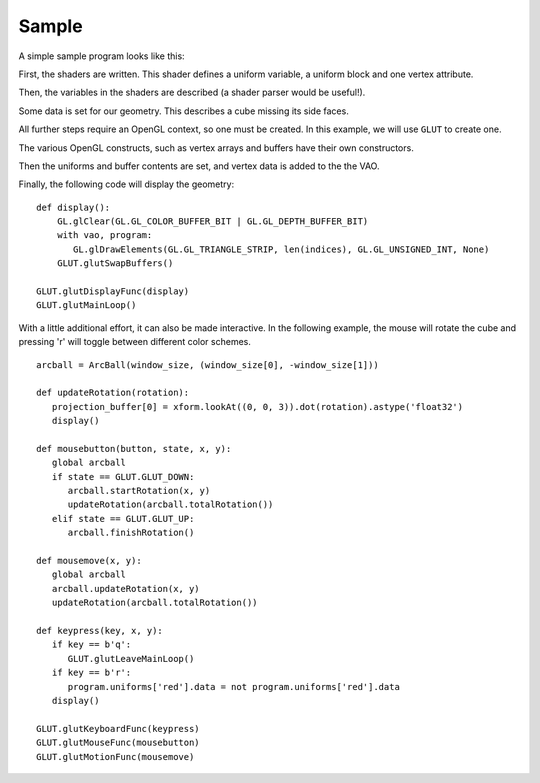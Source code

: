 Sample
======

A simple sample program looks like this:

.. testsetup:: sample

   import numpy
   from OpenGL import GL, GLUT
   from math import radians

   from GLPy import Variable, Program, VertexAttribute, VAO, Buffer

   from util import xform
   from util.arcball import ArcBall

First, the shaders are written. This shader defines a uniform variable, a
uniform block and one vertex attribute.

.. testcode:: sample

   vertex_shader = """
   #version 330

   in vec4 position;

   layout(shared, row_major) uniform Projection {
   	uniform mat4 model_camera_xform;
   	uniform mat4 camera_clip_xform;
   };

   uniform bool red = false;

   out block {
   	flat vec3 color;
   } Out;

   void main(){
   	if (red){
   		Out.color = vec3(1, 0, 0);
   	} else {
   		Out.color = (position.xyz + 2) / 4;
   	}
   	gl_Position = camera_clip_xform
   	            * model_camera_xform
   	            * position;
   }
   """

   fragment_shader = """
   #version 330

   out vec4 out_color;

   in block {
   	flat vec3 color;
   } In;

   void main(){
   	out_color = vec4(In.color, 1);
   }
   """

   shaders = {'vertex': vertex_shader, 'fragment': fragment_shader}

Then, the variables in the shaders are described (a shader parser would be
useful!).

.. testcode:: sample

   projection_uniforms = [ Variable('model_camera_xform', 'mat4')
                         , Variable('camera_clip_xform', 'mat4') ]
   uniforms = [Variable('red', 'bool')]
   attributes = [Variable('position', 'vec4')]

Some data is set for our geometry. This describes a cube missing its side
faces.

.. testcode:: sample

   cube = numpy.array([ [-1,-1,-1], [1,-1,-1], [-1, 1,-1], [1, 1,-1]
                      , [-1,-1, 1], [1,-1, 1], [-1, 1, 1], [1, 1, 1]]
                      , dtype='float32')
   indices = numpy.array([0, 1, 2, 3, 6, 7, 4, 5, 0, 1], dtype='uint32')

All further steps require an OpenGL context, so one must be created. In this
example, we will use ``GLUT`` to create one.

.. TODO: Do something about * and syntax highlighting

.. testcode:: sample

   GLUT.glutInit()
   GLUT.glutInitDisplayMode(GLUT.GLUT_RGBA)
   GLUT.glutInitContextVersion(3, 3)
   GLUT.glutInitContextProfile(GLUT.GLUT_CORE_PROFILE)
   window_size = (400, 400)
   GLUT.glutInitWindowSize(*window_size) #* (syntax highlighting)
   GLUT.glutCreateWindow("GLPy")

   GL.glClearColor(0, 0, 0, 1)
   GL.glEnable(GL.GL_DEPTH_TEST)
   GL.glDisable(GL.GL_CULL_FACE)

The various OpenGL constructs, such as vertex arrays and buffers have their own
constructors.

.. testcode:: sample

   vao = VAO(*attributes) #*
   program = Program(shaders, uniforms=uniforms, attributes=vao.attributes)
   projection_block = UniformBlock( program, 1, "Projection", *projection_uniforms) #*
   projection_buffer = Buffer()
   projection_buffer[...] = numpy.dtype([(v.name, v.dtype) for v in projection_uniforms])

   element_buffer = Buffer()
   element_buffer[...] = indices

   vertex_buffer = Buffer()
   vertex_buffer[...] = cube

Then the uniforms and buffer contents are set, and vertex data is added to the the VAO.

.. testcode:: sample

   projection_buffer['model_camera_xform'].data = xform.lookAt((0, 0, 3)).astype('float32')
   projection_buffer['camera_clip_xform'].data = xform.perspective(radians(90)).astype('float32')
   program.uniforms['red'].data = False

   # We only want to set 3 of the vec4 components
   vao.attributes[0].data = vertex_buffer[0]
   vao.elements = element_buffer[0]

Finally, the following code will display the geometry::

   def display():
       GL.glClear(GL.GL_COLOR_BUFFER_BIT | GL.GL_DEPTH_BUFFER_BIT)
       with vao, program:
          GL.glDrawElements(GL.GL_TRIANGLE_STRIP, len(indices), GL.GL_UNSIGNED_INT, None)
       GLUT.glutSwapBuffers()

   GLUT.glutDisplayFunc(display)
   GLUT.glutMainLoop()

With a little additional effort, it can also be made interactive. In the
following example, the mouse will rotate the cube and pressing 'r' will toggle
between different color schemes.

::

   arcball = ArcBall(window_size, (window_size[0], -window_size[1]))

   def updateRotation(rotation):
      projection_buffer[0] = xform.lookAt((0, 0, 3)).dot(rotation).astype('float32')
      display()

   def mousebutton(button, state, x, y):
      global arcball
      if state == GLUT.GLUT_DOWN:
         arcball.startRotation(x, y)
         updateRotation(arcball.totalRotation())
      elif state == GLUT.GLUT_UP:
         arcball.finishRotation()
  
   def mousemove(x, y):
      global arcball
      arcball.updateRotation(x, y)
      updateRotation(arcball.totalRotation())

   def keypress(key, x, y):
      if key == b'q':
         GLUT.glutLeaveMainLoop()
      if key == b'r':
         program.uniforms['red'].data = not program.uniforms['red'].data
      display()

   GLUT.glutKeyboardFunc(keypress)
   GLUT.glutMouseFunc(mousebutton)
   GLUT.glutMotionFunc(mousemove)

